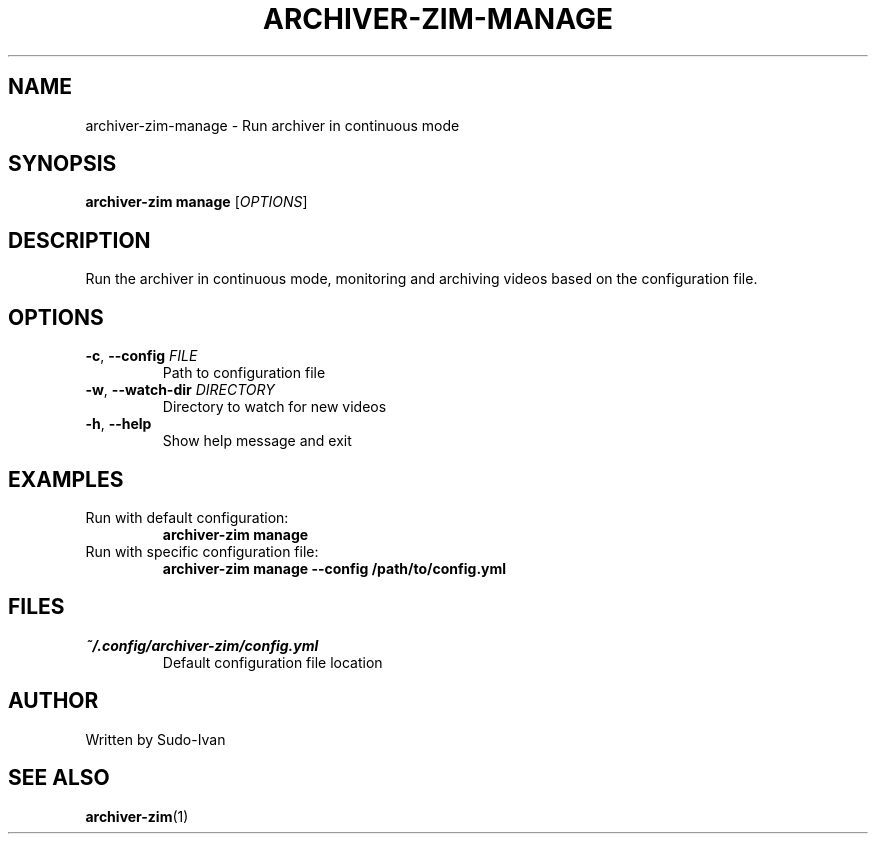 .TH ARCHIVER-ZIM-MANAGE 1 "May 2025" "archiver-zim 0.2.1" "User Commands"
.SH NAME
archiver-zim-manage \- Run archiver in continuous mode
.SH SYNOPSIS
.B archiver-zim manage
[\fIOPTIONS\fR]
.SH DESCRIPTION
Run the archiver in continuous mode, monitoring and archiving videos based on the configuration file.
.SH OPTIONS
.TP
.BR \-c ", " \-\-config " " \fIFILE\fR
Path to configuration file
.TP
.BR \-w ", " \-\-watch-dir " " \fIDIRECTORY\fR
Directory to watch for new videos
.TP
.BR \-h ", " \-\-help
Show help message and exit
.SH EXAMPLES
.TP
Run with default configuration:
.B archiver-zim manage
.TP
Run with specific configuration file:
.B archiver-zim manage \-\-config /path/to/config.yml
.SH FILES
.TP
.I ~/.config/archiver-zim/config.yml
Default configuration file location
.SH AUTHOR
Written by Sudo-Ivan
.SH SEE ALSO
.BR archiver-zim (1) 